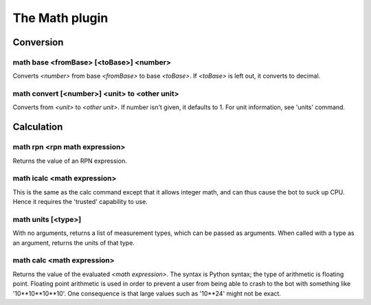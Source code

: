 
.. _plugin-math:

The Math plugin
===============

Conversion
----------

.. _command-math-base:

math base <fromBase> [<toBase>] <number>
^^^^^^^^^^^^^^^^^^^^^^^^^^^^^^^^^^^^^^^^

Converts *<number>* from base *<fromBase>* to base *<toBase>*.
If *<toBase>* is left out, it converts to decimal.

.. _command-math-convert:

math convert [<number>] <unit> to <other unit>
^^^^^^^^^^^^^^^^^^^^^^^^^^^^^^^^^^^^^^^^^^^^^^

Converts from *<unit>* to *<other unit>*. If number isn't given, it
defaults to 1. For unit information, see 'units' command.

Calculation
-----------

.. _command-math-rpn:

math rpn <rpn math expression>
^^^^^^^^^^^^^^^^^^^^^^^^^^^^^^

Returns the value of an RPN expression.

.. _command-math-icalc:

math icalc <math expression>
^^^^^^^^^^^^^^^^^^^^^^^^^^^^

This is the same as the calc command except that it allows integer
math, and can thus cause the bot to suck up CPU. Hence it requires
the 'trusted' capability to use.

.. _command-math-units:

math units [<type>]
^^^^^^^^^^^^^^^^^^^

With no arguments, returns a list of measurement types, which can be
passed as arguments. When called with a type as an argument, returns
the units of that type.

.. _command-math-calc:

math calc <math expression>
^^^^^^^^^^^^^^^^^^^^^^^^^^^

Returns the value of the evaluated *<math expression>*. The syntax is
Python syntax; the type of arithmetic is floating point. Floating
point arithmetic is used in order to prevent a user from being able to
crash to the bot with something like '10**10**10**10'. One consequence
is that large values such as '10**24' might not be exact.

